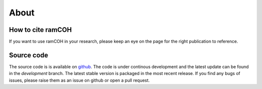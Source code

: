 
=====
About
=====


How to cite ramCOH
------------------------------
If you want to use ramCOH in your research, please keep an eye on the page for the right publication to reference.



Source code
-----------
The source code is is available on `github <https://github.com/TDGerve/ramCOH>`_. 
The code is under continous development and the latest update can be found in the *development* branch. The latest stable version is packaged in the most recent release. 
If you find any bugs of issues, please raise them as an issue on github or open a pull request. 

